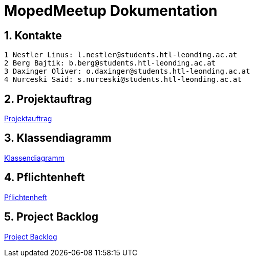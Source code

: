 = MopedMeetup Dokumentation

:toc: left
:sectnums:
:toclevels: 1
:table-caption:
:linkattrs:

== Kontakte

 1 Nestler Linus: l.nestler@students.htl-leonding.ac.at
 2 Berg Bajtik: b.berg@students.htl-leonding.ac.at
 3 Daxinger Oliver: o.daxinger@students.htl-leonding.ac.at
 4 Nurceski Said: s.nurceski@students.htl-leonding.ac.at

== Projektauftrag
https://2223-3bhif-syp.github.io/02-projekte-mopedmeetup/Projektauftrag[Projektauftrag]

== Klassendiagramm
https://2223-3bhif-syp.github.io/02-projekte-mopedmeetup/Klassendiagramm[Klassendiagramm]

== Pflichtenheft
https://2223-3bhif-syp.github.io/02-projekte-mopedmeetup/Pflichtenheft[Pflichtenheft]

== Project Backlog
https://vm81.htl-leonding.ac.at/projects/32b82658-1098-4f00-87c4-6e19a2d1bd3b[Project Backlog]
